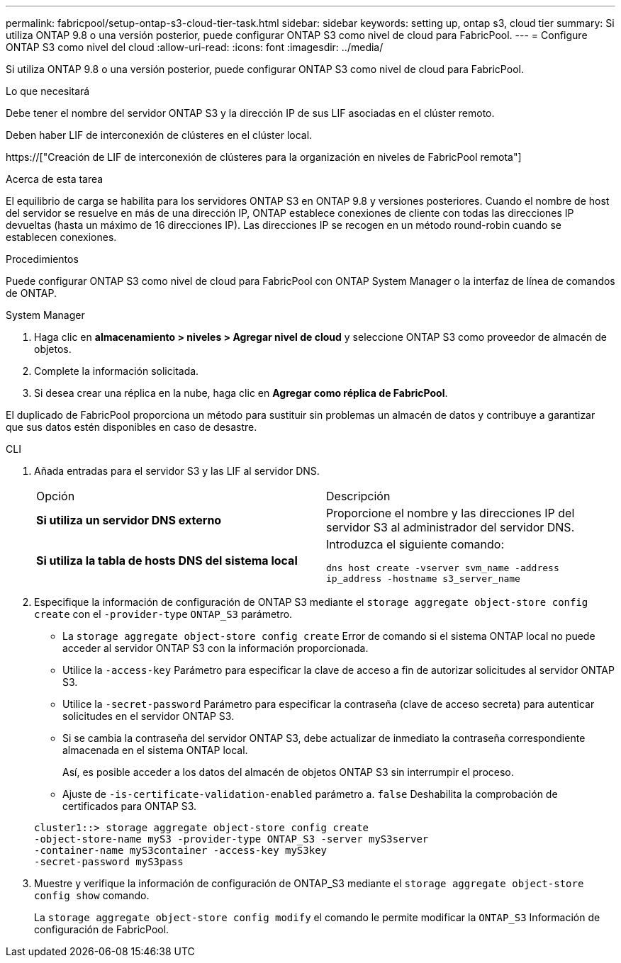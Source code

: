 ---
permalink: fabricpool/setup-ontap-s3-cloud-tier-task.html 
sidebar: sidebar 
keywords: setting up, ontap s3, cloud tier 
summary: Si utiliza ONTAP 9.8 o una versión posterior, puede configurar ONTAP S3 como nivel de cloud para FabricPool. 
---
= Configure ONTAP S3 como nivel del cloud
:allow-uri-read: 
:icons: font
:imagesdir: ../media/


[role="lead"]
Si utiliza ONTAP 9.8 o una versión posterior, puede configurar ONTAP S3 como nivel de cloud para FabricPool.

.Lo que necesitará
Debe tener el nombre del servidor ONTAP S3 y la dirección IP de sus LIF asociadas en el clúster remoto.

Deben haber LIF de interconexión de clústeres en el clúster local.

https://["Creación de LIF de interconexión de clústeres para la organización en niveles de FabricPool remota"]

.Acerca de esta tarea
El equilibrio de carga se habilita para los servidores ONTAP S3 en ONTAP 9.8 y versiones posteriores. Cuando el nombre de host del servidor se resuelve en más de una dirección IP, ONTAP establece conexiones de cliente con todas las direcciones IP devueltas (hasta un máximo de 16 direcciones IP). Las direcciones IP se recogen en un método round-robin cuando se establecen conexiones.

.Procedimientos
Puede configurar ONTAP S3 como nivel de cloud para FabricPool con ONTAP System Manager o la interfaz de línea de comandos de ONTAP.

[role="tabbed-block"]
====
.System Manager
--
. Haga clic en *almacenamiento > niveles > Agregar nivel de cloud* y seleccione ONTAP S3 como proveedor de almacén de objetos.
. Complete la información solicitada.
. Si desea crear una réplica en la nube, haga clic en *Agregar como réplica de FabricPool*.


El duplicado de FabricPool proporciona un método para sustituir sin problemas un almacén de datos y contribuye a garantizar que sus datos estén disponibles en caso de desastre.

--
.CLI
--
. Añada entradas para el servidor S3 y las LIF al servidor DNS.
+
|===


| Opción | Descripción 


 a| 
*Si utiliza un servidor DNS externo*
 a| 
Proporcione el nombre y las direcciones IP del servidor S3 al administrador del servidor DNS.



 a| 
*Si utiliza la tabla de hosts DNS del sistema local*
 a| 
Introduzca el siguiente comando:

`dns host create -vserver svm_name -address ip_address -hostname s3_server_name`

|===
. Especifique la información de configuración de ONTAP S3 mediante el `storage aggregate object-store config create` con el `-provider-type` `ONTAP_S3` parámetro.
+
** La `storage aggregate object-store config create` Error de comando si el sistema ONTAP local no puede acceder al servidor ONTAP S3 con la información proporcionada.
** Utilice la `-access-key` Parámetro para especificar la clave de acceso a fin de autorizar solicitudes al servidor ONTAP S3.
** Utilice la `-secret-password` Parámetro para especificar la contraseña (clave de acceso secreta) para autenticar solicitudes en el servidor ONTAP S3.
** Si se cambia la contraseña del servidor ONTAP S3, debe actualizar de inmediato la contraseña correspondiente almacenada en el sistema ONTAP local.
+
Así, es posible acceder a los datos del almacén de objetos ONTAP S3 sin interrumpir el proceso.

** Ajuste de `-is-certificate-validation-enabled` parámetro a. `false` Deshabilita la comprobación de certificados para ONTAP S3.


+
[listing]
----
cluster1::> storage aggregate object-store config create
-object-store-name myS3 -provider-type ONTAP_S3 -server myS3server
-container-name myS3container -access-key myS3key
-secret-password myS3pass
----
. Muestre y verifique la información de configuración de ONTAP_S3 mediante el `storage aggregate object-store config show` comando.
+
La `storage aggregate object-store config modify` el comando le permite modificar la `ONTAP_S3` Información de configuración de FabricPool.



--
====